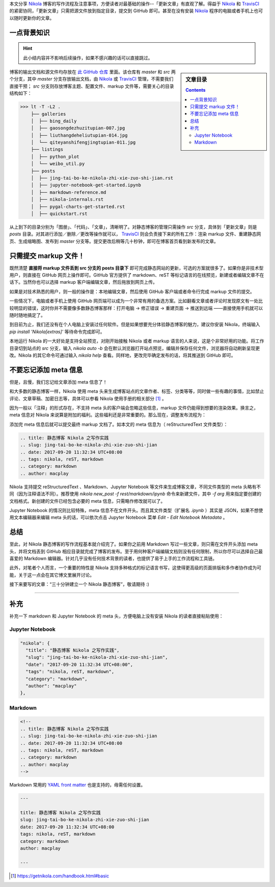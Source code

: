 .. title: 静态博客 Nikola 之写作实践
.. slug: jing-tai-bo-ke-nikola-zhi-xie-zuo-shi-jian
.. date: 2017-09-20 11:32:34 UTC+08:00
.. tags: nikola, reST, markdown
.. category: markup
.. author: macplay


本文分享 `Nikola`_ 博客的写作流程及注意事项，方便读者对最基础的操作--「更新文章」有直观了解。得益于 `Nikola`_ 和 `TravisCI`_ 的紧密协同，「更新文章」只需把源文件放到指定目录，提交到 GitHub 即可。甚至在没有安装 `Nikola`_ 程序的电脑或者手机上也可以随时更新你的文章。

.. TEASER_END

一点背景知识
------------

.. hint:: 此小结内容并不影响后续操作，如果不感兴趣的话可以直接跳过。

.. sidebar:: 文章目录

   .. contents::

博客的输出文档和源文件均存放在 `此 GitHub 仓库`_ 里面。该仓库有 `master` 和 `src` 两个分支，其中 `master` 分支存放输出文档，由 `Nikola`_ 或 `TravisCI`_ 管理，不需要我们直接干预； `src` 分支则存放博客主题、配置文件、markup 文件等，需要关心的目录结构如下：

>>> lt -T -L2 .
    ├── galleries
    │  ├── bing_daily
    │  ├── gaosongdezhuzitupian-007.jpg
    │  ├── liuthangdeheliutupian-014.jpg
    │  └── qiteyanshifengjingtupian-011.jpg
    ├── listings
    │  ├── python_plot
    │  └── weibo_util.py
    ├── posts
    │  ├── jing-tai-bo-ke-nikola-zhi-xie-zuo-shi-jian.rst
    │  ├── jupyter-notebook-get-started.ipynb
    │  ├── markdown-reference.md
    │  ├── nikola-internals.rst
    │  ├── pygal-charts-get-started.rst
    │  ├── quickstart.rst

从上到下的目录分别为「图册」、「代码」、「文章」，清晰明了。对静态博客的管理只需操作 `src` 分支，具体到「更新文章」则是 `posts` 目录。对其进行添加／删除／更改等操作就可以， `TravisCI`_ 则会负责接下来的所有工作：渲染 markup 文件、重建静态网页、生成缩略图、发布到 `master` 分支等。提交更改后稍等几十秒钟，即可在博客首页看到新发布的文章。

只需提交 markup 文件！
----------------------

既然清楚 **直接将 markup 文件丢到 src 分支的 posts 目录下** 即可完成静态网站的更新，可选的方案就很多了。如果你是非技术型用户，则直接在 GitHub 网页上操作即可。GitHub 官方提供了 markdown、reST 等标记语言的在线预览，新建或者编辑文章不在话下。当然你也可以选择 markup 客户端编辑文章，然后拖放到网页上传。

.. image:: /images/nikola_upload_your_post.png
   :align: center

如果是对技术熟悉的用户，则一般的操作是：本地编辑文章，然后使用 GitHub 客户端或者命令行完成 markup 文件的提交。

一些情况下，电脑或者手机上使用 GitHub 网页端可以成为一个非常有用的备选方案。比如翻看文章或者评论时发现原文有一处比较明显的错误，这时你并不需要像多数静态博客那样：打开电脑 -> 修正错误 -> 重建页面 -> 推送到远端 ——直接使用手机就可以随时随地搞定了。

到目前为止，我们还没有在个人电脑上安装过任何软件。但是如果想要充分体验静态博客的魅力，建议你安装 Nikola，终端输入 `pip install 'Nikola[extras]'` 等待命令完成即可。

本地运行 Nikola 的一大好处是支持全站预览，对刚开始接触 Nikola 或者 markup 语言的人来说，这是个非常好用的功能。将工作目录切到站点的 `src` 分支，输入 `nikola auto -b` 会在默认浏览器打开站点预览，编辑并保存任何文件，浏览器将自动刷新呈现更改。Nikola 的其它命令可通过输入 `nikola help` 查看。同样地，更改完毕确定发布的话，将其推送到 GitHub 即可。

不要忘记添加 meta 信息
----------------------

但是，且慢，我们忘记给文章添加 meta 信息了！

和大多数的静态博客一样，Nikola 使用 meta 头来生成博客站点的文章作者、标签、分类等等，同时做一些有趣的事情，比如禁止评论、文章草稿、加密日志等，具体可以参看 Nikola 使用手册的相关部分 [#]_ 。

因为一般以「注释」的形式存在，不支持 meta 头的客户端会忽略这些信息，markup 文件仍能得到想要的渲染效果。换言之，meta 信息对 Nikola 来说算是附加的福利。这些福利还是非常重要的。那么现在，调整发布流程为：

.. 测试 reST 文档的 html 录入 :)
.. raw:: html

    <div class="ui steps">
        <div class="step">撰写 markup 文件</div>
        <div class="active step">添加 meta 信息</div>
        <div class="disabled step">提交 GitHub</div>
    </div>

添加完 meta 信息后就可以提交最终 markup 文档了。如本文的 meta 信息为（ |reST| 文件类型）：

.. code:: rst

   .. title: 静态博客 Nikola 之写作实践
   .. slug: jing-tai-bo-ke-nikola-zhi-xie-zuo-shi-jian
   .. date: 2017-09-20 11:32:34 UTC+08:00
   .. tags: nikola, reST, markdown
   .. category: markdown
   .. author: macplay


Nikola 支持提交 |reST| 、Markdown、Jupyter Notebook 等文件来生成博客文章，不同文件类型的 meta 头略有不同（因为注释语法不同）。推荐使用 `nikola new_post -f rest/markdown/ipynb` 命令来新建文件，其中 `-f arg` 用来指定要创建的文档格式。新创建的文件已经包含必要的 meta 信息，只需略作修改就可以了。

Jupyter Notebook 的情况则比较特殊，meta 信息不在文件开头。而且其文件类型（扩展名 `.ipynb` ）其实是 JSON，如果不想使用文本编辑器来编辑 meta 头的话，可以依次点击 Jupyter Notebook 菜单 `Edit` - `Edit Notebook Metadata` 。

总结
----

至此，对 Nikola 静态博客的写作流程基本就介绍完了。如果你之前用 Markdown 写过一些文章，则只需在文件开头添加 meta 头，并将文档丢到 GitHub 相应目录就完成了博客的发布。至于用何种客户端编辑文档则没有任何限制，所以你尽可以选择自己最喜爱的 Markdown 编辑器。针对几乎没有任何技术背景的读者，也提供了易于上手的工作流程和工具链。

此外，对笔者个人而言，一个重要的特性是 Nikola 支持多种格式的标记语言书写，这使得更高级的页面排版和多作者协作成为可能，关于这一点会在其它博文里展开讨论。

接下来要写的文章：“三十分钟建立一个 Nikola 静态博客”，敬请期待 :)

--------------------------------------------------------------------------------

补充
----

补充一下 markdown 和 Jupyter Notebook 的 meta 头，方便电脑上没有安装 Nikola 的读者直接粘贴使用：

Jupyter Notebook
^^^^^^^^^^^^^^^^
.. code:: json

   "nikola": {
     "title": "静态博客 Nikola 之写作实践",
     "slug": "jing-tai-bo-ke-nikola-zhi-xie-zuo-shi-jian",
     "date": "2017-09-20 11:32:34 UTC+08:00",
     "tags": "nikola, reST, markdown",
     "category": "markdown",
     "author": "macplay"
   },

Markdown
^^^^^^^^
.. code:: html

   <!--
   .. title: 静态博客 Nikola 之写作实践
   .. slug: jing-tai-bo-ke-nikola-zhi-xie-zuo-shi-jian
   .. date: 2017-09-20 11:32:34 UTC+08:00
   .. tags: nikola, reST, markdown
   .. category: markdown
   .. author: macplay
   -->

Markdown 常用的 `YAML front matter`_ 也是支持的，毋需任何设置。

.. code:: yaml

   ---

   title: 静态博客 Nikola 之写作实践
   slug: jing-tai-bo-ke-nikola-zhi-xie-zuo-shi-jian
   date: 2017-09-20 11:32:34 UTC+08:00
   tags: nikola, reST, markdown
   category: markdown
   author: macplay

   ---


.. [#] https://getnikola.com/handbook.html#basic
.. |reST| replace:: reStructuredText
.. _`此 GitHub 仓库`:
.. _`MacPlay Repository`: https://github.com/macplay/macplay.github.io
.. _`Nikola`: https://getnikola.com
.. _`TravisCI`: https://travis-ci.org
.. _`YAML front matter`: https://jekyllrb.com/docs/frontmatter/
